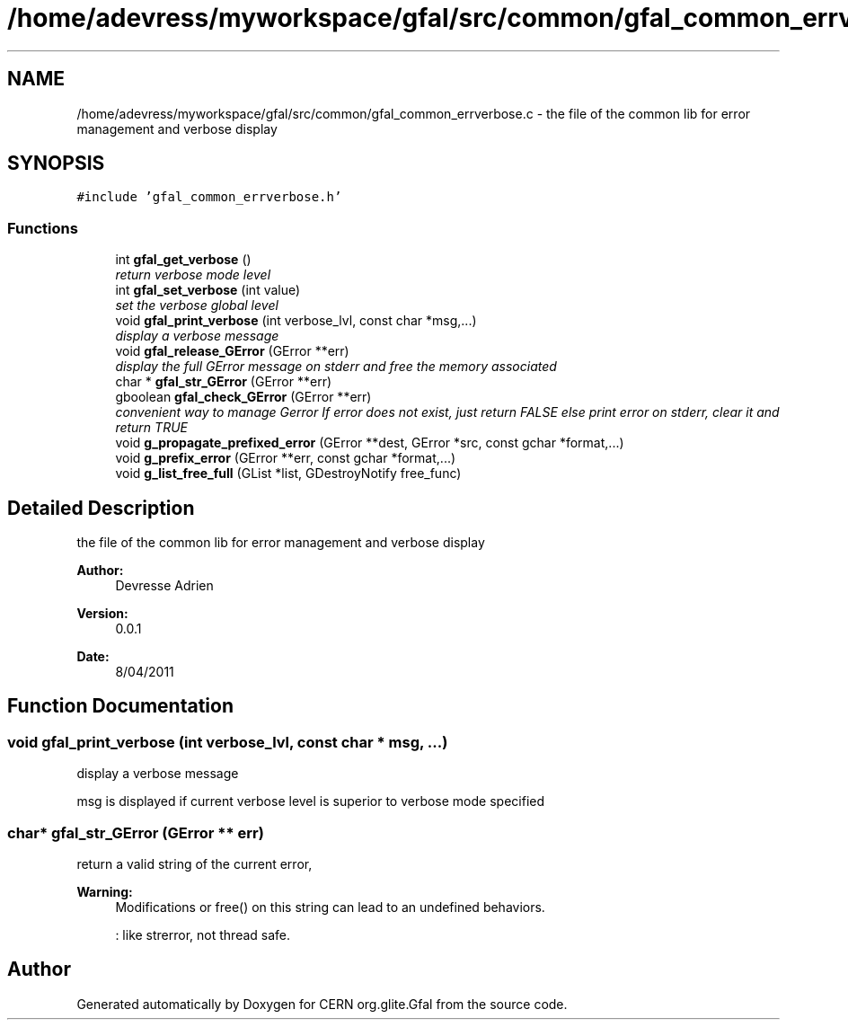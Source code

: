 .TH "/home/adevress/myworkspace/gfal/src/common/gfal_common_errverbose.c" 3 "1 Jul 2011" "Version 1.90" "CERN org.glite.Gfal" \" -*- nroff -*-
.ad l
.nh
.SH NAME
/home/adevress/myworkspace/gfal/src/common/gfal_common_errverbose.c \- the file of the common lib for error management and verbose display 
.SH SYNOPSIS
.br
.PP
\fC#include 'gfal_common_errverbose.h'\fP
.br

.SS "Functions"

.in +1c
.ti -1c
.RI "int \fBgfal_get_verbose\fP ()"
.br
.RI "\fIreturn verbose mode level \fP"
.ti -1c
.RI "int \fBgfal_set_verbose\fP (int value)"
.br
.RI "\fIset the verbose global level \fP"
.ti -1c
.RI "void \fBgfal_print_verbose\fP (int verbose_lvl, const char *msg,...)"
.br
.RI "\fIdisplay a verbose message \fP"
.ti -1c
.RI "void \fBgfal_release_GError\fP (GError **err)"
.br
.RI "\fIdisplay the full GError message on stderr and free the memory associated \fP"
.ti -1c
.RI "char * \fBgfal_str_GError\fP (GError **err)"
.br
.ti -1c
.RI "gboolean \fBgfal_check_GError\fP (GError **err)"
.br
.RI "\fIconvenient way to manage Gerror If error does not exist, just return FALSE else print error on stderr, clear it and return TRUE \fP"
.ti -1c
.RI "void \fBg_propagate_prefixed_error\fP (GError **dest, GError *src, const gchar *format,...)"
.br
.ti -1c
.RI "void \fBg_prefix_error\fP (GError **err, const gchar *format,...)"
.br
.ti -1c
.RI "void \fBg_list_free_full\fP (GList *list, GDestroyNotify free_func)"
.br
.in -1c
.SH "Detailed Description"
.PP 
the file of the common lib for error management and verbose display 

\fBAuthor:\fP
.RS 4
Devresse Adrien 
.RE
.PP
\fBVersion:\fP
.RS 4
0.0.1 
.RE
.PP
\fBDate:\fP
.RS 4
8/04/2011 
.RE
.PP

.SH "Function Documentation"
.PP 
.SS "void gfal_print_verbose (int verbose_lvl, const char * msg,  ...)"
.PP
display a verbose message 
.PP
msg is displayed if current verbose level is superior to verbose mode specified 
.SS "char* gfal_str_GError (GError ** err)"
.PP
return a valid string of the current error, 
.PP
\fBWarning:\fP
.RS 4
Modifications or free() on this string can lead to an undefined behaviors. 
.PP
: like strerror, not thread safe. 
.RE
.PP

.SH "Author"
.PP 
Generated automatically by Doxygen for CERN org.glite.Gfal from the source code.
